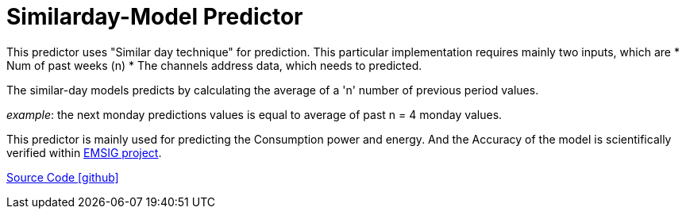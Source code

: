 = Similarday-Model Predictor

This predictor uses "Similar day technique" for prediction. 
This particular implementation requires mainly two inputs, which are
* Num of past weeks (n)
* The channels address data, which needs to predicted.


 
 
The similar-day models predicts by calculating the average of a 'n' number of previous period values.

_example_: the next monday predictions values is equal to average of past n = 4 monday values.

This predictor is mainly used for predicting the Consumption power and energy. And the Accuracy of the model is scientifically verified within https://openems.io/research/emsig/[EMSIG project^].


https://github.com/OpenEMS/openems/tree/develop/io.openems.edge.predictor.similardaymodel[Source Code icon:github[]]